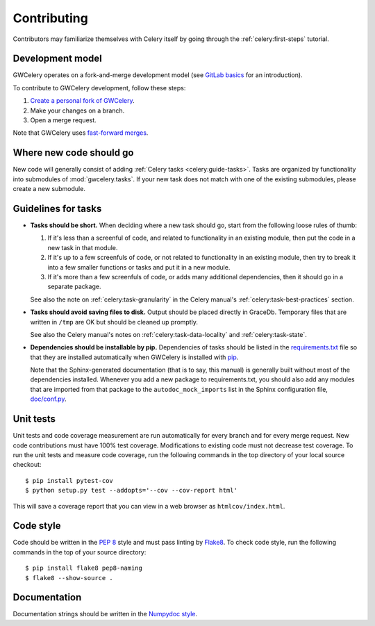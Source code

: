 .. highlight:: shell-session

Contributing
============

Contributors may familiarize themselves with Celery itself by going through the
:ref:`celery:first-steps` tutorial.

Development model
-----------------

GWCelery operates on a fork-and-merge development model (see `GitLab basics`_
for an introduction).

To contribute to GWCelery development, follow these steps:

1.  `Create a personal fork of GWCelery`_.
2.  Make your changes on a branch.
3.  Open a merge request.

Note that GWCelery uses `fast-forward merges`_.

.. _`GitLab basics`: https://git.ligo.org/help/gitlab-basics/README.md
.. _`Create a personal fork of GWCelery`: https://git.ligo.org/emfollow/gwcelery/forks/new
.. _`fast-forward merges`: https://git.ligo.org/help/user/project/merge_requests/fast_forward_merge.md

Where new code should go
------------------------

New code will generally consist of adding :ref:`Celery tasks <celery:guide-tasks>`.
Tasks are organized by functionality into submodules of :mod:`gwcelery.tasks`.
If your new task does not match with one of the existing submodules, please
create a new submodule.

Guidelines for tasks
--------------------

-  **Tasks should be short.** When deciding where a new task should go, start
   from the following loose rules of thumb:

   1.  If it's less than a screenful of code, and related to functionality in
       an existing module, then put the code in a new task in that module.

   2.  If it's up to a few screenfuls of code, or not related to functionality
       in an existing module, then try to break it into a few smaller functions
       or tasks and put it in a new module.

   3.  If it's more than a few screenfuls of code, or adds many additional
       dependencies, then it should go in a separate package.

   See also the note on :ref:`celery:task-granularity` in the Celery manual's
   :ref:`celery:task-best-practices` section.

-  **Tasks should avoid saving files to disk.** Output should be placed
   directly in GraceDb. Temporary files that are written in ``/tmp`` are OK but
   should be cleaned up promptly.

   See also the Celery manual's notes on :ref:`celery:task-data-locality` and
   :ref:`celery:task-state`.

-  **Dependencies should be installable by pip.** Dependencies of tasks should
   be listed in the `requirements.txt`_ file so that they are installed
   automatically when GWCelery is installed with `pip`_.

   Note that the Sphinx-generated documentation (that is to say, this manual)
   is generally built without most of the dependencies installed. Whenever you
   add a new package to requirements.txt, you should also add any modules that
   are imported from that package to the ``autodoc_mock_imports`` list in the
   Sphinx configuration file, `doc/conf.py`_.

.. _`requirements.txt`: https://git.ligo.org/emfollow/gwcelery/blob/master/requirements.txt
.. _`doc/conf.py`: https://git.ligo.org/emfollow/gwcelery/blob/master/doc/conf.py
.. _`pip`: https://pip.pypa.io/

Unit tests
----------

Unit tests and code coverage measurement are run automatically for every branch
and for every merge request. New code contributions must have 100% test
coverage. Modifications to existing code must not decrease test coverage. To
run the unit tests and measure code coverage, run the following commands in the
top directory of your local source checkout::

    $ pip install pytest-cov
    $ python setup.py test --addopts='--cov --cov-report html'

This will save a coverage report that you can view in a web browser as
``htmlcov/index.html``.

Code style
----------

Code should be written in the :pep:`8` style and must pass linting by
`Flake8`_. To check code style, run the following commands in the top of your
source directory::

    $ pip install flake8 pep8-naming
    $ flake8 --show-source .

.. _Flake8: http://flake8.pycqa.org/en/latest/

Documentation
-------------

Documentation strings should be written in the `Numpydoc style`_.

.. _`Numpydoc style`: http://numpydoc.readthedocs.io/

